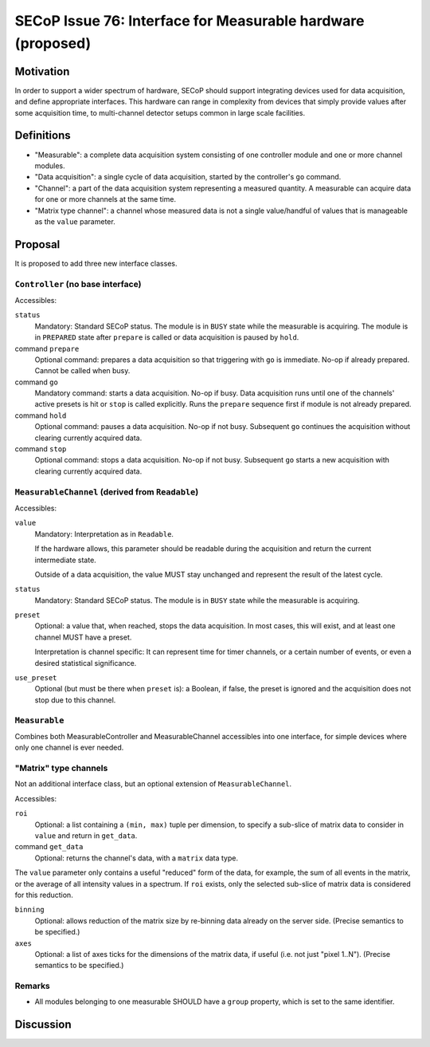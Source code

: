 SECoP Issue 76: Interface for Measurable hardware (proposed)
============================================================

Motivation
----------

In order to support a wider spectrum of hardware, SECoP should support
integrating devices used for data acquisition, and define appropriate
interfaces.  This hardware can range in complexity from devices that simply
provide values after some acquisition time, to multi-channel detector setups
common in large scale facilities.


Definitions
-----------

- "Measurable": a complete data acquisition system consisting of one controller
  module and one or more channel modules.

- "Data acquisition": a single cycle of data acquisition, started by the
  controller's ``go`` command.

- "Channel": a part of the data acquisition system representing a measured
  quantity.  A measurable can acquire data for one or more channels at the same
  time.

- "Matrix type channel": a channel whose measured data is not a single
  value/handful of values that is manageable as the ``value`` parameter.


Proposal
--------

It is proposed to add three new interface classes.


``Controller`` (no base interface)
~~~~~~~~~~~~~~~~~~~~~~~~~~~~~~~~~~

Accessibles:

``status``
    Mandatory: Standard SECoP status.
    The module is in ``BUSY`` state while the measurable is acquiring.
    The module is in ``PREPARED`` state after ``prepare`` is called or data
    acquisition is paused by ``hold``.

command ``prepare``
    Optional command: prepares a data acquisition so that triggering with ``go``
    is immediate.  No-op if already prepared.  Cannot be called when busy.

command ``go``
    Mandatory command: starts a data acquisition.  No-op if busy.
    Data acquisition runs until one of the channels' active presets is hit or
    ``stop`` is called explicitly.  Runs the ``prepare`` sequence first if
    module is not already prepared.

command ``hold``
    Optional command: pauses a data acquisition.  No-op if not busy.
    Subsequent ``go`` continues the acquisition without clearing currently
    acquired data.

command ``stop``
    Optional command: stops a data acquisition.  No-op if not busy.
    Subsequent ``go`` starts a new acquisition with clearing currently
    acquired data.


``MeasurableChannel`` (derived from ``Readable``)
~~~~~~~~~~~~~~~~~~~~~~~~~~~~~~~~~~~~~~~~~~~~~~~~~

Accessibles:

``value``
    Mandatory: Interpretation as in ``Readable``.

    If the hardware allows, this parameter should be readable during the
    acquisition and return the current intermediate state.

    Outside of a data acquisition, the value MUST stay unchanged and
    represent the result of the latest cycle.

``status``
    Mandatory: Standard SECoP status.
    The module is in ``BUSY`` state while the measurable is acquiring.

``preset``
    Optional: a value that, when reached, stops the data acquisition.
    In most cases, this will exist, and at least one channel MUST have
    a preset.

    Interpretation is channel specific: It can represent time for timer
    channels, or a certain number of events, or even a desired statistical
    significance.

``use_preset``
    Optional (but must be there when ``preset`` is): a Boolean, if false, the
    preset is ignored and the acquisition does not stop due to this channel.


``Measurable``
~~~~~~~~~~~~~~

Combines both MeasurableController and MeasurableChannel accessibles into one
interface, for simple devices where only one channel is ever needed.


"Matrix" type channels
~~~~~~~~~~~~~~~~~~~~~~

Not an additional interface class, but an optional extension of
``MeasurableChannel``.

Accessibles:

``roi``
    Optional: a list containing a ``(min, max)`` tuple per dimension, to specify
    a sub-slice of matrix data to consider in ``value`` and return in
    ``get_data``.

command ``get_data``
    Optional: returns the channel's data, with a ``matrix`` data type.

The ``value`` parameter only contains a useful "reduced" form of the data, for
example, the sum of all events in the matrix, or the average of all intensity
values in a spectrum.  If ``roi`` exists, only the selected sub-slice of matrix
data is considered for this reduction.

``binning``
    Optional: allows reduction of the matrix size by re-binning data already
    on the server side.  (Precise semantics to be specified.)

``axes``
    Optional: a list of axes ticks for the dimensions of the matrix data, if
    useful (i.e. not just "pixel 1..N").  (Precise semantics to be specified.)


Remarks
~~~~~~~

- All modules belonging to one measurable SHOULD have a ``group`` property,
  which is set to the same identifier.


Discussion
----------

